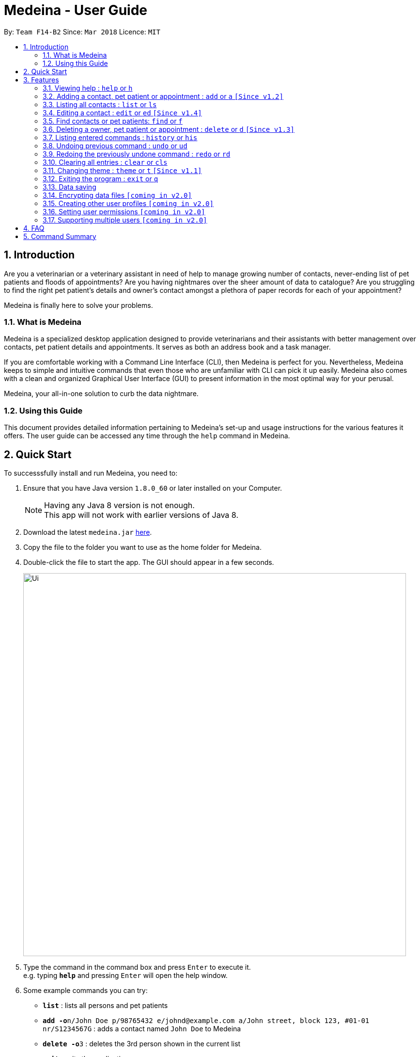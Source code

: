 = Medeina - User Guide
:toc:
:toc-title:
:toc-placement: preamble
:sectnums:
:imagesDir: images
:stylesDir: stylesheets
:xrefstyle: full
:experimental:
ifdef::env-github[]
:tip-caption: :bulb:
:note-caption: :information_source:
endif::[]
:repoURL: https://github.com/CS2103JAN2018-F14-B2/main

By: `Team F14-B2`      Since: `Mar 2018`      Licence: `MIT`

== Introduction

Are you a veterinarian or a veterinary assistant in need of help to manage growing number of contacts, never-ending list of pet patients and floods of appointments? Are you having nightmares over the sheer amount of data to catalogue? Are you struggling to find the right pet patient's details and owner's contact amongst a plethora of paper records for each of your appointment?

Medeina is finally here to solve your problems.

=== What is Medeina

Medeina is a specialized desktop application designed to provide veterinarians and their assistants with better management over contacts, pet patient details and appointments. It serves as both an address book and a task manager.

If you are comfortable working with a Command Line Interface (CLI), then Medeina is perfect for you. Nevertheless, Medeina keeps to simple and intuitive commands that even those who are unfamiliar with CLI can pick it up easily. Medeina also comes with a clean and organized Graphical User Interface (GUI) to present information in the most optimal way for your perusal.

Medeina, your all-in-one solution to curb the data nightmare.

=== Using this Guide

This document provides detailed information pertaining to Medeina's set-up and usage instructions for the various features it offers. The user guide can be accessed any time through the `help` command in Medeina.


== Quick Start

To successsfully install and run Medeina, you need to:

.  Ensure that you have Java version `1.8.0_60` or later installed on your Computer.
+
[NOTE]
Having any Java 8 version is not enough. +
This app will not work with earlier versions of Java 8.
+
.  Download the latest `medeina.jar` link:{repoURL}/releases[here].
.  Copy the file to the folder you want to use as the home folder for Medeina.
.  Double-click the file to start the app. The GUI should appear in a few seconds.
+
image::Ui.png[width="790"]
+
.  Type the command in the command box and press kbd:[Enter] to execute it. +
e.g. typing *`help`* and pressing kbd:[Enter] will open the help window.
.  Some example commands you can try:

* *`list`* : lists all persons and pet patients
* **`add -o`**`n/John Doe p/98765432 e/johnd@example.com a/John street, block 123, #01-01 nr/S1234567G` : adds a contact named `John Doe` to Medeina
* **`delete -o`**`3` : deletes the 3rd person shown in the current list
* *`exit`* : exits the application

.  Refer to <<Features>> for details of each command.

[[Features]]
== Features

====
*Command format used in Medeina :*

* Words in `UPPER_CASE` are the parameters to be supplied by the user e.g. in `add **-o** n/NAME`, `NAME` is a parameter which can be used as `add **-o** n/John Doe`.
* Characters in **bold** are options to be specified by the user to execute variants of a command e.g. in `add **-p** n/NAME`, **-p** denotes to add a pet patient.
* Items in square brackets are optional e.g `n/NAME [t/TAG]` can be used as `n/John Doe t/friend` or as `n/John Doe`.
* Items with `…`​ after them can be used multiple times including zero times e.g. `[t/TAG]...` can be used as `{nbsp}` (i.e. 0 times), `t/friend`, `t/friend t/family` etc.
* Parameters can be in any order e.g. if the command specifies `n/NAME p/PHONE_NUMBER`, `p/PHONE_NUMBER n/NAME` is also acceptable.
* Shorthand equivalent alias is available for all commands to simplify execution of commands e.g. `a` is the alias for `add`.
====
====
*Command autocomplete in Medeina :* `[Since v1.3]`

image::autocomplete.png[width="500"]

* Medeina supports autocomplete for command words, options and prefixes.
* You will also be shown a list of existing NRICs and a list of existing pet patients names when you need to reference them in `*-o* nr/OWNER_NRIC` and `*-p* n/PET_PATIENT_NAME` respectively.
* You can use kbd:[Up] and kbd:[Down], or kbd:[Tab] to traverse through the autocomplete suggestions in the pop-up context menu.
* Press kbd:[Enter] to select an autocomplete suggestion on the pop-up context menu.
====

=== Viewing help : `help` or `h`

If you are feeling lost, enter `help` or `h` in Medeina's command box, or press kbd:[F1] to bring up this user guide document in a pop-up window.

=== Adding a contact, pet patient or appointment : `add` or `a` `[Since v1.2]`

You can use `add` or `a` to do the following :

[width="100%", cols="15%,<45%a,<40%", options="header"]
|=====
| To add
| Command syntax
| Notes

.^a|Person
| `add **-o** n/CONTACT_NAME p/PHONE_NUMBER e/EMAIL a/ADDRESS nr/NRIC [t/TAG]...`
a| * Tag is optional.

.^| Pet patient
| `add **-p** n/PET_PATIENT_NAME s/SPECIES b/BREED c/COLOR bt/BLOOD_TYPE [t/TAG]... **-o** nr/OWNER_NRIC`
a| * OWNER_NRIC must belong to an existing contact.
* Tag is optional.

.^| Appointment
| `add **-a** d/YYYY-MM-DD HH:MM r/REMARK t/TAG...` +
`**-o** nr/OWNER_NRIC **-p** n/PET_PATIENT_NAME`
a| * OWNER_NRIC must belong to an existing contact.
* PET_PATIENT_NAME must belong to an existing pet patient.
* Appointment time HH:MM must be in 30-minute blocks.
* Type '-' or 'nil' if you have no REMARK to record.
* Compulsory tag (minimum 1).

.^| All of the above
| `add **-o** n/CONTACT_NAME p/PHONE_NUMBER e/EMAIL a/ADDRESS nr/NRIC [t/TAG]...` +
`**-p** n/PET_PATIENT_NAME s/SPECIES b/BREED c/COLOR bt/BLOOD_TYPE [t/TAG]...` +
`**-a** d/YYYY-MM-DD HH:MM r/REMARK [t/TAG]...`
a|
|=====
{empty} +

image::add_examples.PNG[width="800"]
{empty} +

.**Copy & paste to try out**
----
add -o n/Viktor Nikiforov p/91237890 e/v_nikiforov@gmail.com a/27 Skating Place nr/F0012345Z

add n/Makkachin s/dog b/poodle c/brown bt/DEA-1.1 -o nr/F0012345Z

add -a d/2018-05-27 14:30 r/had poor appetite the last 3 days t/vaccination t/checkup -o nr/F0012345Z
-p n/Makkachin

add -o n/Jacqueline p/65123456 e/jacq@gmail.com a/96 Computing Drive, #02-03 nr/S1234567G -p n/jewel
s/cat b/persian c/calico bt/AB -a d/2018-12-31 12:30 r/nil t/surgery t/sterilization
----

{empty} +

=== Listing all contacts : `list` or `ls`

Medeina will show a list of all stored contacts if you enter `list` or `ls` in the command box.

=== Editing a contact : `edit` or `ed` `[Since v1.4]`

You can use `edit` or `ed` to do the following:

[width="100%", cols="15%,<45%a,<40%", options="header"]
|=====
| To edit
| Command syntax
| Notes

.^a|Person
| `edit **-o** INDEX [n/CONTACT_NAME] [p/PHONE] [e/EMAIL] [a/ADDRESS] [nr/NRIC] [t/TAG]...`
a| * At least one of the optional fields must be provided.
* The command edits the contact at the specified `INDEX`.
* The index refers to the index number shown in the latest contact listing. The index *must be a positive integer* 1, 2, 3, etc ...
* Existing values will be updated to the input values.
* When editing tags, the existing tags of the contact will be removed i.e adding of tags is not cumulative.
* You can remove all of the contact's tags by typing `t/` without specifying any tags after it.

.^| Pet Patient
| `edit **-p** INDEX [n/PET_PATIENT_NAME] [s/SPECIES] [b/BREED] [c/COLOR] [bt/BLOOD_TYPE] [nr/OWNER_NRIC] [t/TAG]...`
a| * At least one of the optional fields must be provided.
* The command edits the pet patient at the specified `INDEX`.
* The index refers to the index number shown in the latest pet patient listing. The index *must be a positive integer* 1, 2, 3, etc ...
* Existing values will be updated to the input values.
* When editing tags, the existing tags of the pet patient will be removed i.e adding of tags is not cumulative.
* You can remove all of the pet patient's tags by typing `t/` without specifying any tags after it.
* OWNER_NRIC must belong to an existing contact.


.^| Appointment
| `edit **-a** INDEX [d/YYYY-MM-DD HH:MM] [r/REMARK] [t/TAG]...`
a| * At least one of the optional fields must be provided.
* The command edits the appointment at the specified `INDEX`.
* The index refers to the index number shown in the latest appointment listing. The index *must be a positive integer* 1, 2, 3, etc ...
* Existing values will be updated to the input values.
* When editing tags, the existing tags of the appointment will be removed i.e adding of tags is not cumulative.
* You can remove all of the appointment's tags by typing `t/` without specifying any tags after it.
* Appointment time HH:MM must be in 30-minute blocks.
* Modification of owner's NRIC and / or pet patient's name is NOT allowed.
|=====
{empty} +

image::edit_examples.PNG[width="800"]
{empty} +

.**Copy & paste to try out**
----
edit -o 1 p/91234567 e/alexyeoh@anotherexample.com

edit -o 2 n/Betsy Crowers t/

edit -p 2 n/Makkachin t/

edit -a 3 d/2018-06-04 12:30
----
{empty} +

=== Find contacts or pet patients: `find` or `f`

You can use `find` or `f` to do the following :

[width="100%", cols="15%,<45%a,<40%", options="header"]
|=====
| To find
| Command syntax
| Notes

.^a|Person
| `find **-o** PREFIX/KEYWORD [MORE KEYWORDS] [MORE PREFIX/MORE KEYWORDS]`
a| * Currently accepted individual `PREFIX` finding are `n/NAME`, `nr/NRIC`, `t/TAGS`.
* Accepted combinations are `nr/NRIC t/TAGS` and `n/NAME t/TAGS`.
* Pets of displayed contacts will also be displayed.

.^| Pet patient
| `find **-p** PREFIX/KEYWORD [MORE KEYWORDS] [MORE PREFIX/MORE KEYWORDS]`
a| * Currently accepted individual `PREFIX` finding are `n/PET_NAME`, `s/SPECIES`, `b/BREED`, `c/COLOR`, `bt/BLOOD_TYPE`, `t/PET_TAGS`.
* Accepted combinations are `n/PET_NAME s/SPECIES`, `s/SPECIES bt/BLOOD TYPE`, `s/SPECIES c/COLOR`, `s/SPECIES b/BREED c/COLOR`, `s/SPECIES b/BREED c/COLOR bt/BLOODTYPE t/TAGS` and `n/PET_NAME s/SPECIES b/BREED c/COLOR bt/BLOODTYPE t/TAGS`.
* Contacts of displayed pets will also be displayed.

|=====
{empty} +

****
* The search is case insensitive. e.g `alex` will match `Alex`.
* The order of the keywords does not matter. e.g. `Yeoh Alex` will match `Alex Yeoh`.
* Only full words will be matched e.g. `Al` will not match `Alex`.
* Data matching at least one keyword within a prefix will be returned (i.e. `OR` search). e.g. `Alex Yu` will return `Alex Yeoh`, `Bernice Yu`.
****
{empty} +

image::find_examples.PNG[width="800"]
{empty} +

.**Copy & paste to try out**
----
find -o n/Alex Bernice Charlotte t/Owner

find -o nr/S0123456B T0123456C t/Owner

find -p n/Bei Nei s/Cat

find -p s/Dog Cat bt/DEA 4

find -p s/Dog c/White Golden

find -p s/Dog b/Pug c/Golden Brown

find -p s/Cat b/Maine Coon c/Black bt/AB t/Aggressive

find -p n/Chae s/Cat b/Russian Blue c/Grey bt/A t/Naive
----


=== Deleting a owner, pet patient or appointment : `delete` or `d` `[Since v1.3]`

You can use `delete` or `d` to do the following :

[width="100%", cols="15%,<45%a,<40%", options="header"]
|=====
| To delete
| Command syntax
| Notes

.^a|Person
| `delete **-[f]o** INDEX`
a| * The command will delete the contact at the specified `INDEX` listed by the `list` or `find` command.
* The command prefix `-o` will not delete a contact if there are still pet and appointment dependencies that rely on it. Use `-fo` to forcefully delete a contact and its relevant dependencies.

.^| Pet patient
| `delete **-[f]p** INDEX`
a| * The command will delete the pet patient at the specified `INDEX` listed by the `list` or `find` command.
* The command prefix `-p` will not delete a pet patient if there are still appointment dependencies that rely on it. Use `-fp` to forcefully delete a pet patient and its relevant dependencies.

.^| Appointment
| `delete **-a** INDEX`
a| * The command will delete the appointment at the specified `INDEX` listed by the `list` or `find` command.

|=====
{empty} +

image::delete_examples.PNG[width="800"]
{empty} +

.**Copy & paste to try out**
----
delete -a 1

delete -p 1

delete -o 1

delete -fp 1

delete -fo 1

----

=== Listing entered commands : `history` or `his`

To list all the commands that you have entered in reverse chronological order. +
The command format should be: `history` or `his`

[NOTE]
====
Pressing the kbd:[&uarr;] and kbd:[&darr;] arrows will display the previous and next input respectively in the command box.
====

// tag::undoredo[]
=== Undoing previous command : `undo` or `ud`

To restore Medeina to the state before the previous _undoable_ command was executed. +
The command format should be: `undo` or `ud`

[NOTE]
====
Undoable commands: those commands that modify Medeina's content (`add`, `delete`, `edit` and `clear`).
====

Examples:

* Type in `delete 1` +
`list` +
`ud` (The command will reverses the `delete 1` command) +

* Type in `select 1` +
`list` +
`undo` +
The `undo` command fails as there are no undoable commands executed previously.

* Type in `delete 1` +
`clear` +
`undo` (The command reverses the `clear` command) +
`ud` (The command reverses the `delete 1` command) +

=== Redoing the previously undone command : `redo` or `rd`

To reverse the most recent `undo` command. +
The command format should be: `redo` or `rd`

Examples:

* Type in `delete 1` +
`undo` (The command reverses the `delete 1` command) +
`redo` (The command reapplies the `delete 1` command) +

* Type in `delete 1` +
`redo` +
The `redo` command fails as there are no `undo` commands executed previously.

* Type in `delete 1` +
`clear` +
`ud` (The command reverses the `clear` command) +
`ud` (The command reverses the `delete 1` command) +
`rd` (The command reapplies the `delete 1` command) +
`rd` (The command reapplies the `clear` command) +
// end::undoredo[]

=== Clearing all entries : `clear` or `cls`

To clear all entries from Medeina's address book. +
The command format should be: `clear` or `cls`
[WARNING]
====
This command **cannot** be undone. Please be certain that you have backed up your data (which is located in the `data` folder) before executing this command!
====

=== Changing theme : `theme` or `t` `[Since v1.1]`

To change Medeina's current theme to another pre-loaded theme. +
The command format should be: `theme THEME_NAME` or `t THEME_NAME`

****
* `THEME_NAME` is case insensitive. e.g `DARK` will match `dark`
* Available themes: `dark` and `light`
****

Examples:

* Type in `theme dark` +
Medeina will change to dark theme.

* Type in `t light` +
Medeina will change to light theme.

=== Exiting the program : `exit` or `q`

You can easily exit Medeina on the command line without having to move your mouse. +
The command format should be: `exit` or `q`


=== Data saving

The data in Medeina is automatically saved to the hard disk after any command that may result in a change in the storage. +
Commands that may result in a change in the storage are:

* `add` or `a` +
This command will add new information into the storage.
* `edit` or `ed` +
This command will update information in the storage.
* `delete` or `d` +
This command will remove information in the storage.

You do not need to manually save the data.

// tag::dataencryption[]
=== Encrypting data files `[coming in v2.0]`

Coming v2.0, the data you have will be automatically encrypted after commands that may change the storage, so that you do not have to worry about it being stolen. +
You do not need to manually encrypt your data files.
// end::dataencryption[]

=== Creating other user profiles `[coming in v2.0]`

Coming v2.0, Medeina will have user accounts, so that veterinarians and their assistants can collaborate on the same computer, but at the same time keep their information private to themselves. +
This command will be added when it is released.

=== Setting user permissions `[coming in v2.0]`

Coming v2.0, Medeina will have user permissions, to ensure that protected information is not easily changed by other staff. There will be an administrator role to gain total access in the application. +

Information that vet assistants should not change:

* You can add new information (contacts, pet patients, appointments) to the application, but you should not be able to delete it.

* You can see the medical histories of pet patients but should not modify it.

Information that vets should not change:

* You should not change information belonging to other vets in the application without permission.

The command will be added when it is released.

=== Supporting multiple users `[coming in v2.0]`

Coming v2.0, Medeina can be used concurrently on different systems. The data will be synced over an internet connection. This allow Veterinarians and their assistants to access Medeina simultaneously in different rooms, making it easier to collaborate with others. +
The command will be added when it is released.

== FAQ

*Q*: How do I transfer my data to another Computer? +
*A*: Install the app in the other computer and overwrite the empty data file it creates with the file that contains the data of your previous Medeina folder.

== Command Summary

The following is a summary of all commands available in Medeina:

* *Add* `add` or `a` with options **-o**, **-p** and **-a**
* *Clear* : `clear` or `cls`
* *Delete* : `delete INDEX` or `d INDEX`
* *Edit* : `edit INDEX [PREFIX/ INFO]` or `e INDEX [PREFIX/ INFO]` with options **-o**, **-p** and **-a**
* *Exit* : `exit` or `q`
* *Find* : `find KEYWORD [MORE_KEYWORDS]` or `f KEYWORD [MORE_KEYWORDS]`
* *List* : `list` or `ls`
* *Help* : `help` or `h`
* *History* : `history` or `his`
* *Undo* : `undo` or `ud`
* *Redo* : `redo` or `rd`
* *Change Theme* : `theme THEME_NAME` or `t THEME_NAME`
